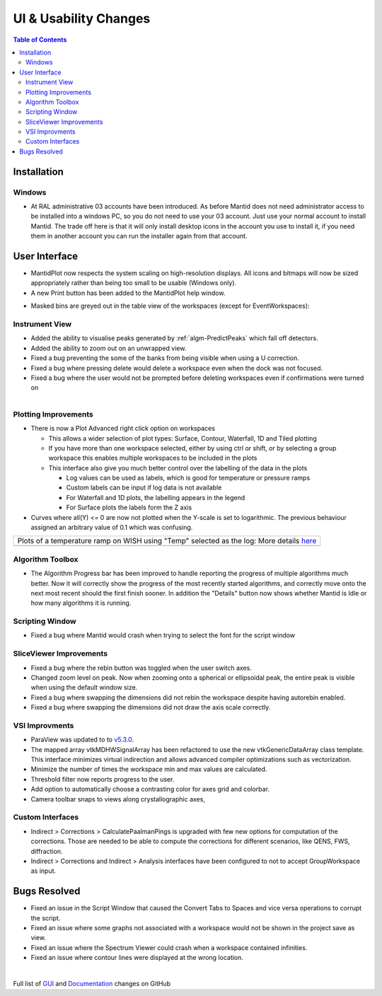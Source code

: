 ======================
UI & Usability Changes
======================

.. contents:: Table of Contents
   :local:

Installation
------------

Windows
#######

- At RAL administrative 03 accounts have been introduced.  As before Mantid does not need administrator access to be installed into a windows PC, so you do not need to use your 03 account.  Just use your normal account to install Mantid.  The trade off here is that it will only install desktop icons in the account you use to install it, if you need them in another account you can run the installer again from that account.

User Interface
--------------

- MantidPlot now respects the system scaling on high-resolution displays. All icons and bitmaps will now be sized
  appropriately rather than being too small to be usable (Windows only).
- A new Print button has been added to the MantidPlot help window.

.. figure:: ../../images/maskedbins.jpg     
   :class: screenshot
   :width: 500px
   :align: right

- Masked bins are greyed out in the table view of the workspaces (except for EventWorkspaces):

Instrument View
###############

- Added the ability to visualise peaks generated by :ref:`algm-PredictPeaks` which fall off detectors.
- Added the ability to zoom out on an unwrapped view.
- Fixed a bug preventing the some of the banks from being visible when using a U correction.
- Fixed a bug where pressing delete would delete a workspace even when the dock was not focused.
- Fixed a bug where the user would not be prompted before deleting workspaces even if confirmations were turned on

.. figure:: ../../images/ArtRightGUIWaterfallCustom2sp1.PNG
   :class: screenshot
   :width: 294px
   :align: right

Plotting Improvements
#####################

- There is now a Plot Advanced right click option on workspaces

  + This allows a wider selection of plot types: Surface, Contour, Waterfall, 1D and Tiled plotting
  + If you have more than one workspace selected, either by using ctrl or shift, or by selecting a group workspace this enables multiple workspaces to be included in the plots
  + This interface also give you much better control over the labelling of the data in the plots
  
    * Log values can be used as labels, which is good for temperature or pressure ramps
    * Custom labels can be input if log data is not available
    * For Waterfall and 1D plots, the labelling appears in the legend
    * For Surface plots the labels form the Z axis   
    
- Curves where all(Y) <= 0 are now not plotted when the Y-scale is set to logarithmic.
  The previous behaviour assigned an arbitrary value of 0.1 which was confusing.

+----------------------------------------------+-------------------------------------------------+
|Plots of a temperature ramp on WISH using "Temp" selected as the log:                           |
|More details `here <https://www.mantidproject.org/MBC_Displaying_data_in_multiple_workspaces>`_ |
+----------------------------------------------+-------------------------------------------------+
| .. image:: ../../images/ArtWaterfallT1.PNG   |   .. image:: ../../images/ArtSurfacePlotT1.PNG  |
+----------------------------------------------+-------------------------------------------------+


Algorithm Toolbox
#################

- The Algorithm Progress bar has been improved to handle reporting the progress of multiple algorithms much better.  Now it will correctly show the progress of the most recently started algorithms, and correctly move onto the next most recent should  the first finish sooner.  In addition the "Details" button now shows whether Mantid is Idle or how many algorithms it is running.

.. figure:: ../../images/Progress_running.png
   :class: screenshot
   :width: 396px

Scripting Window
################
- Fixed a bug where Mantid would crash when trying to select the font for the script window

SliceViewer Improvements
########################
- Fixed a bug where the rebin button was toggled when the user switch axes.
- Changed zoom level on peak. Now when zooming onto a spherical or ellipsoidal peak, the entire peak is visible when using the default window size.
- Fixed a bug where swapping the dimensions did not rebin the workspace despite having autorebin enabled.
- Fixed a bug where swapping the dimensions did not draw the axis scale correctly.


VSI Improvments
###############
- ParaView was updated to to `v5.3.0 <https://blog.kitware.com/paraview-5-3-0-release-notes/>`_.
- The mapped array vtkMDHWSignalArray has been refactored to use the new vtkGenericDataArray class template. This interface minimizes virtual indirection and allows advanced compiler optimizations such as vectorization.
- Minimize the number of times the workspace min and max values are calculated.
- Threshold filter now reports progress to the user.
- Add option to automatically choose a contrasting color for axes grid and colorbar.
- Camera toolbar snaps to views along crystallographic axes,

Custom Interfaces
#################

- Indirect > Corrections > CalculatePaalmanPings is upgraded with few new options for computation of the corrections. Those are needed to be able to compute the corrections for different scenarios, like QENS, FWS, diffraction.
- Indirect > Corrections and Indirect > Analysis interfaces have been configured to not to accept GroupWorkspace as input.


Bugs Resolved
-------------

- Fixed an issue in the Script Window that caused the Convert Tabs to Spaces and vice versa operations to corrupt the script.
- Fixed an issue where some graphs not associated with a workspace would not be shown in the project save as view.
- Fixed an issue where the Spectrum Viewer could crash when a workspace contained infinities.
- Fixed an issue where contour lines were displayed at the wrong location.


|

Full list of
`GUI <http://github.com/mantidproject/mantid/pulls?q=is%3Apr+milestone%3A%22Release+3.10%22+is%3Amerged+label%3A%22Component%3A+GUI%22>`_
and
`Documentation <http://github.com/mantidproject/mantid/pulls?q=is%3Apr+milestone%3A%22Release+3.10%22+is%3Amerged+label%3A%22Component%3A+Documentation%22>`_
changes on GitHub
